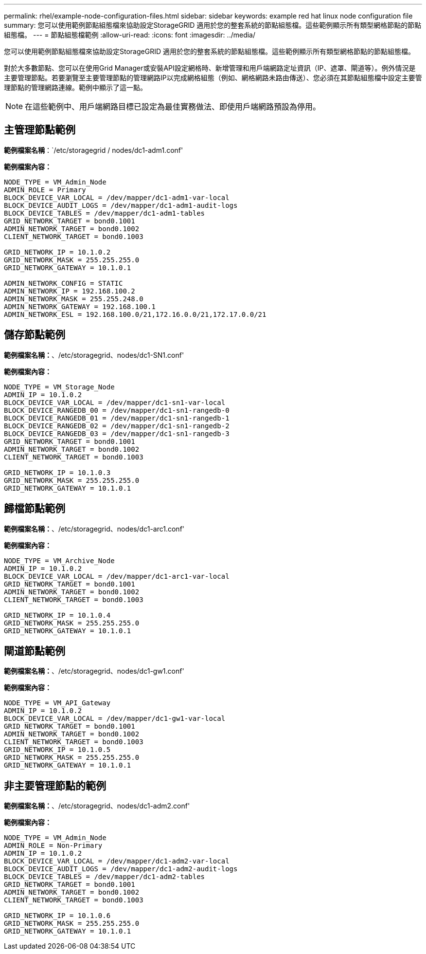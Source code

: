 ---
permalink: rhel/example-node-configuration-files.html 
sidebar: sidebar 
keywords: example red hat linux node configuration file 
summary: 您可以使用範例節點組態檔來協助設定StorageGRID 適用於您的整套系統的節點組態檔。這些範例顯示所有類型網格節點的節點組態檔。 
---
= 節點組態檔範例
:allow-uri-read: 
:icons: font
:imagesdir: ../media/


[role="lead"]
您可以使用範例節點組態檔來協助設定StorageGRID 適用於您的整套系統的節點組態檔。這些範例顯示所有類型網格節點的節點組態檔。

對於大多數節點、您可以在使用Grid Manager或安裝API設定網格時、新增管理和用戶端網路定址資訊（IP、遮罩、閘道等）。例外情況是主要管理節點。若要瀏覽至主要管理節點的管理網路IP以完成網格組態（例如、網格網路未路由傳送）、您必須在其節點組態檔中設定主要管理節點的管理網路連線。範例中顯示了這一點。


NOTE: 在這些範例中、用戶端網路目標已設定為最佳實務做法、即使用戶端網路預設為停用。



== 主管理節點範例

*範例檔案名稱*：`/etc/storagegrid / nodes/dc1-adm1.conf'

*範例檔案內容：*

[listing]
----
NODE_TYPE = VM_Admin_Node
ADMIN_ROLE = Primary
BLOCK_DEVICE_VAR_LOCAL = /dev/mapper/dc1-adm1-var-local
BLOCK_DEVICE_AUDIT_LOGS = /dev/mapper/dc1-adm1-audit-logs
BLOCK_DEVICE_TABLES = /dev/mapper/dc1-adm1-tables
GRID_NETWORK_TARGET = bond0.1001
ADMIN_NETWORK_TARGET = bond0.1002
CLIENT_NETWORK_TARGET = bond0.1003

GRID_NETWORK_IP = 10.1.0.2
GRID_NETWORK_MASK = 255.255.255.0
GRID_NETWORK_GATEWAY = 10.1.0.1

ADMIN_NETWORK_CONFIG = STATIC
ADMIN_NETWORK_IP = 192.168.100.2
ADMIN_NETWORK_MASK = 255.255.248.0
ADMIN_NETWORK_GATEWAY = 192.168.100.1
ADMIN_NETWORK_ESL = 192.168.100.0/21,172.16.0.0/21,172.17.0.0/21
----


== 儲存節點範例

*範例檔案名稱：*、/etc/storagegrid、nodes/dc1-SN1.conf'

*範例檔案內容：*

[listing]
----
NODE_TYPE = VM_Storage_Node
ADMIN_IP = 10.1.0.2
BLOCK_DEVICE_VAR_LOCAL = /dev/mapper/dc1-sn1-var-local
BLOCK_DEVICE_RANGEDB_00 = /dev/mapper/dc1-sn1-rangedb-0
BLOCK_DEVICE_RANGEDB_01 = /dev/mapper/dc1-sn1-rangedb-1
BLOCK_DEVICE_RANGEDB_02 = /dev/mapper/dc1-sn1-rangedb-2
BLOCK_DEVICE_RANGEDB_03 = /dev/mapper/dc1-sn1-rangedb-3
GRID_NETWORK_TARGET = bond0.1001
ADMIN_NETWORK_TARGET = bond0.1002
CLIENT_NETWORK_TARGET = bond0.1003

GRID_NETWORK_IP = 10.1.0.3
GRID_NETWORK_MASK = 255.255.255.0
GRID_NETWORK_GATEWAY = 10.1.0.1
----


== 歸檔節點範例

*範例檔案名稱：*、/etc/storagegrid、nodes/dc1-arc1.conf'

*範例檔案內容：*

[listing]
----
NODE_TYPE = VM_Archive_Node
ADMIN_IP = 10.1.0.2
BLOCK_DEVICE_VAR_LOCAL = /dev/mapper/dc1-arc1-var-local
GRID_NETWORK_TARGET = bond0.1001
ADMIN_NETWORK_TARGET = bond0.1002
CLIENT_NETWORK_TARGET = bond0.1003

GRID_NETWORK_IP = 10.1.0.4
GRID_NETWORK_MASK = 255.255.255.0
GRID_NETWORK_GATEWAY = 10.1.0.1
----


== 閘道節點範例

*範例檔案名稱：*、/etc/storagegrid、nodes/dc1-gw1.conf'

*範例檔案內容：*

[listing]
----
NODE_TYPE = VM_API_Gateway
ADMIN_IP = 10.1.0.2
BLOCK_DEVICE_VAR_LOCAL = /dev/mapper/dc1-gw1-var-local
GRID_NETWORK_TARGET = bond0.1001
ADMIN_NETWORK_TARGET = bond0.1002
CLIENT_NETWORK_TARGET = bond0.1003
GRID_NETWORK_IP = 10.1.0.5
GRID_NETWORK_MASK = 255.255.255.0
GRID_NETWORK_GATEWAY = 10.1.0.1
----


== 非主要管理節點的範例

*範例檔案名稱：*、/etc/storagegrid、nodes/dc1-adm2.conf'

*範例檔案內容：*

[listing]
----
NODE_TYPE = VM_Admin_Node
ADMIN_ROLE = Non-Primary
ADMIN_IP = 10.1.0.2
BLOCK_DEVICE_VAR_LOCAL = /dev/mapper/dc1-adm2-var-local
BLOCK_DEVICE_AUDIT_LOGS = /dev/mapper/dc1-adm2-audit-logs
BLOCK_DEVICE_TABLES = /dev/mapper/dc1-adm2-tables
GRID_NETWORK_TARGET = bond0.1001
ADMIN_NETWORK_TARGET = bond0.1002
CLIENT_NETWORK_TARGET = bond0.1003

GRID_NETWORK_IP = 10.1.0.6
GRID_NETWORK_MASK = 255.255.255.0
GRID_NETWORK_GATEWAY = 10.1.0.1
----